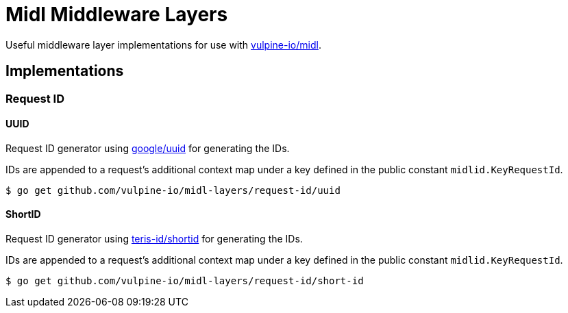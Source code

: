 = Midl Middleware Layers

Useful middleware layer implementations for use with
https://github.com/vulpine-io/midl[vulpine-io/midl].

== Implementations

=== Request ID

==== UUID

Request ID generator using https://github.com/google/uuid[google/uuid] for
generating the IDs.

IDs are appended to a request's additional context map under a key defined in
the public constant `midlid.KeyRequestId`.

[source, shell-session]
----
$ go get github.com/vulpine-io/midl-layers/request-id/uuid
----

==== ShortID

Request ID generator using https://github.com/teris-io/shortid[teris-id/shortid]
for generating the IDs.

IDs are appended to a request's additional context map under a key defined in
the public constant `midlid.KeyRequestId`.

[source, shell-session]
----
$ go get github.com/vulpine-io/midl-layers/request-id/short-id
----
